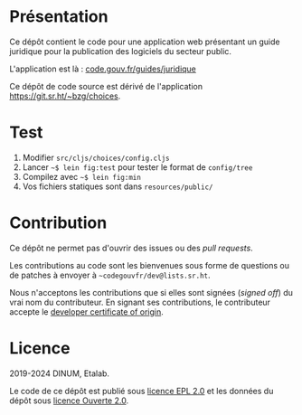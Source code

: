 [[https://code.gouv.fr/documentation/#/publier.md][https://img.shields.io/badge/code.gouv.fr-ouvert-mediumseagreen.svg]]
[[https://git.sr.ht/~codegouvfr/guide-juridique-logiciel-libre/tree/master/item/LICENSES][https://img.shields.io/badge/Licence-EPL%2C%20Licence%20Ouverte-orange.svg]]

* Présentation 

Ce dépôt contient le code pour une application web présentant un guide
juridique pour la publication des logiciels du secteur public.

L'application est là : [[https://code.gouv.fr/guides/juridique/][code.gouv.fr/guides/juridique]]

Ce dépôt de code source est dérivé de l'application
https://git.sr.ht/~bzg/choices.

* Test

1. Modifier =src/cljs/choices/config.cljs=
2. Lancer =~$ lein fig:test= pour tester le format de =config/tree=
3. Compilez avec =~$ lein fig:min=
4. Vos fichiers statiques sont dans =resources/public/=

* Contribution

Ce dépôt ne permet pas d'ouvrir des issues ou des /pull requests/.

Les contributions au code sont les bienvenues sous forme de questions
ou de patches à envoyer à =~codegouvfr/dev@lists.sr.ht=.

Nous n'acceptons les contributions que si elles sont signées (/signed
off/) du vrai nom du contributeur.  En signant ses contributions, le
contributeur accepte le [[https://developercertificate.org][developer certificate of origin]].

* Licence

2019-2024 DINUM, Etalab.

Le code de ce dépôt est publié sous [[file:LICENSES/LICENSE.EPL-2.0.md][licence EPL 2.0]] et les données du
dépôt sous [[file:LICENSES/LICENSE.Etalab-2.0.txt][licence Ouverte 2.0]].
